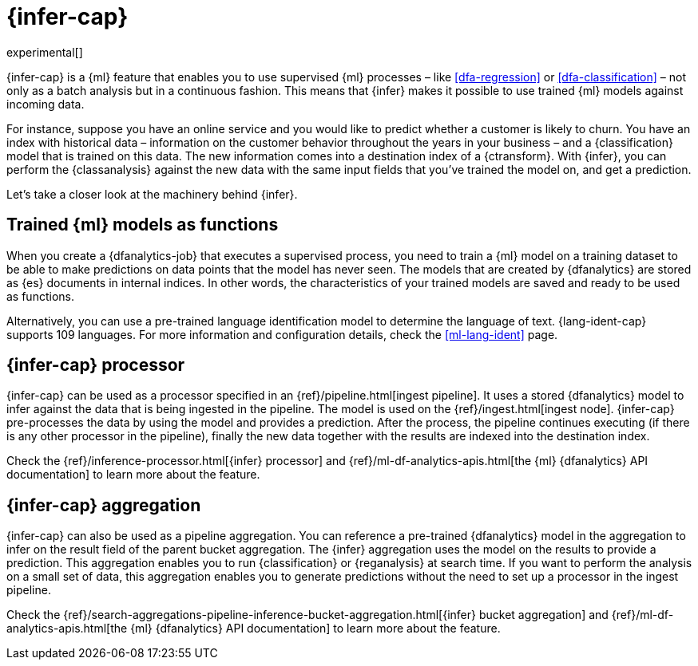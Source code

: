 [role="xpack"]
[[ml-inference]]
= {infer-cap}

experimental[]

{infer-cap} is a {ml} feature that enables you to use supervised {ml} processes 
– like <<dfa-regression>> or <<dfa-classification>> – not only as a batch 
analysis but in a continuous fashion. This means that {infer} makes it possible 
to use trained {ml} models against incoming data.

For instance, suppose you have an online service and you would like to predict 
whether a customer is likely to churn. You have an index with historical data – 
information on the customer behavior throughout the years in your business – and 
a {classification} model that is trained on this data. The new information comes 
into a destination index of a {ctransform}. With {infer}, you can perform the 
{classanalysis} against the new data with the same input fields that you've 
trained the model on, and get a prediction.

Let's take a closer look at the machinery behind {infer}.


[[ml-inference-models]]
== Trained {ml} models as functions

When you create a {dfanalytics-job} that executes a supervised process, you need 
to train a {ml} model on a training dataset to be able to make predictions on 
data points that the model has never seen. The models that are created by 
{dfanalytics} are stored as {es} documents in internal indices. In other words, 
the characteristics of your trained models are saved and ready to be used as 
functions.

Alternatively, you can use a pre-trained language identification model to 
determine the language of text. {lang-ident-cap} supports 109 languages. For 
more information and configuration details, check the <<ml-lang-ident>> page.


[[ml-inference-processor]]
== {infer-cap} processor

{infer-cap} can be used as a processor specified in an 
{ref}/pipeline.html[ingest pipeline]. It uses a stored {dfanalytics} model to 
infer against the data that is being ingested in the pipeline. The model is used 
on the {ref}/ingest.html[ingest node]. {infer-cap} pre-processes the data by 
using the model and provides a prediction. After the process, the pipeline 
continues executing (if there is any other processor in the pipeline), finally 
the new data together with the results are indexed into the destination index.

Check the {ref}/inference-processor.html[{infer} processor] and 
{ref}/ml-df-analytics-apis.html[the {ml} {dfanalytics} API documentation] to 
learn more about the feature.


[[ml-inference-aggregation]]
== {infer-cap} aggregation

{infer-cap} can also be used as a pipeline aggregation. You can reference a 
pre-trained {dfanalytics} model in the aggregation to infer on the result field 
of the parent bucket aggregation. The {infer} aggregation uses the model on the 
results to provide a prediction. This aggregation enables you to run 
{classification} or {reganalysis} at search time. If you want to perform the 
analysis on a small set of data, this aggregation enables you to generate 
predictions without the need to set up a processor in the ingest pipeline.

Check the 
{ref}/search-aggregations-pipeline-inference-bucket-aggregation.html[{infer} bucket aggregation] 
and {ref}/ml-df-analytics-apis.html[the {ml} {dfanalytics} API documentation] to 
learn more about the feature.